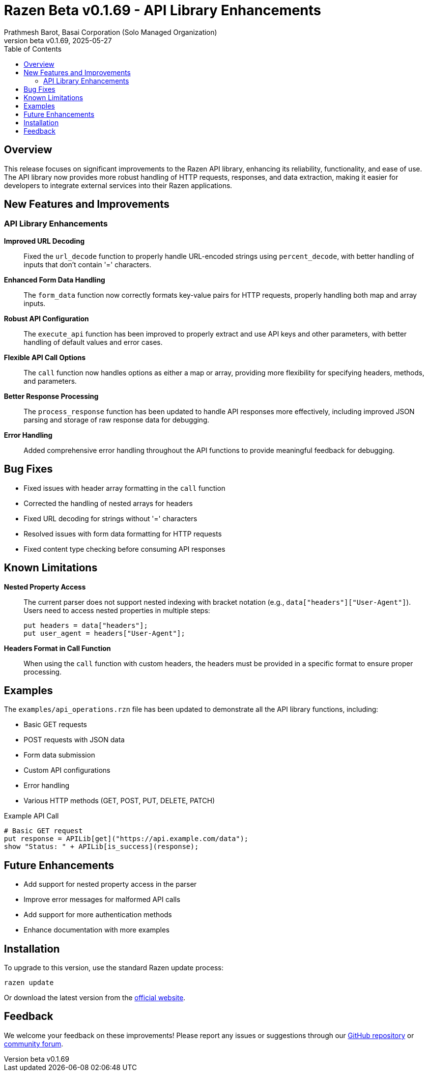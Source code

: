 = Razen Beta v0.1.69 - API Library Enhancements
:author: Prathmesh Barot, Basai Corporation (Solo Managed Organization)
:revdate: 2025-05-27
:revnumber: beta v0.1.69
:toc: left
:icons: font
:source-highlighter: highlight.js

== Overview

This release focuses on significant improvements to the Razen API library, enhancing its reliability, functionality, and ease of use. The API library now provides more robust handling of HTTP requests, responses, and data extraction, making it easier for developers to integrate external services into their Razen applications.

== New Features and Improvements

=== API Library Enhancements

*Improved URL Decoding*:: Fixed the `url_decode` function to properly handle URL-encoded strings using `percent_decode`, with better handling of inputs that don't contain '=' characters.

*Enhanced Form Data Handling*:: The `form_data` function now correctly formats key-value pairs for HTTP requests, properly handling both map and array inputs.

*Robust API Configuration*:: The `execute_api` function has been improved to properly extract and use API keys and other parameters, with better handling of default values and error cases.

*Flexible API Call Options*:: The `call` function now handles options as either a map or array, providing more flexibility for specifying headers, methods, and parameters.

*Better Response Processing*:: The `process_response` function has been updated to handle API responses more effectively, including improved JSON parsing and storage of raw response data for debugging.

*Error Handling*:: Added comprehensive error handling throughout the API functions to provide meaningful feedback for debugging.

== Bug Fixes

* Fixed issues with header array formatting in the `call` function
* Corrected the handling of nested arrays for headers
* Fixed URL decoding for strings without '=' characters
* Resolved issues with form data formatting for HTTP requests
* Fixed content type checking before consuming API responses

== Known Limitations

*Nested Property Access*:: The current parser does not support nested indexing with bracket notation (e.g., `data["headers"]["User-Agent"]`). Users need to access nested properties in multiple steps:
+
[source,razen]
----
put headers = data["headers"];
put user_agent = headers["User-Agent"];
----

*Headers Format in Call Function*:: When using the `call` function with custom headers, the headers must be provided in a specific format to ensure proper processing.

== Examples

The `examples/api_operations.rzn` file has been updated to demonstrate all the API library functions, including:

* Basic GET requests
* POST requests with JSON data
* Form data submission
* Custom API configurations
* Error handling
* Various HTTP methods (GET, POST, PUT, DELETE, PATCH)

.Example API Call
[source,razen]
----
# Basic GET request
put response = APILib[get]("https://api.example.com/data");
show "Status: " + APILib[is_success](response);
----

== Future Enhancements

* Add support for nested property access in the parser
* Improve error messages for malformed API calls
* Add support for more authentication methods
* Enhance documentation with more examples

== Installation

To upgrade to this version, use the standard Razen update process:

[source,bash]
----
razen update
----

Or download the latest version from the https://razen-lang.org/downloads[official website].

== Feedback

We welcome your feedback on these improvements! Please report any issues or suggestions through our https://github.com/BasaiCorp/Razen-Lang/issues[GitHub repository] or https://community.razen-lang.org[community forum].
